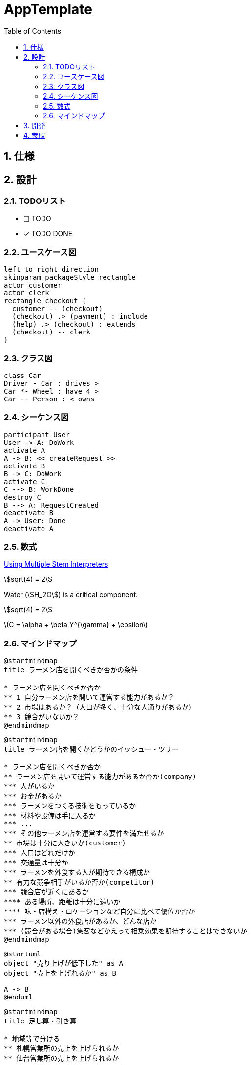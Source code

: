 :toc: left
:toclevels: 5
:sectnums:
:stem:
:source-highlighter: coderay

= AppTemplate

== 仕様

== 設計

=== TODOリスト
* [ ] TODO
* [x] [line-through]#TODO DONE#

=== ユースケース図
[plantuml]
----
left to right direction
skinparam packageStyle rectangle
actor customer
actor clerk
rectangle checkout {
  customer -- (checkout)
  (checkout) .> (payment) : include
  (help) .> (checkout) : extends
  (checkout) -- clerk
}
----

=== クラス図
[plantuml]
----
class Car
Driver - Car : drives >
Car *- Wheel : have 4 >
Car -- Person : < owns
----

=== シーケンス図
[plantuml]
----
participant User
User -> A: DoWork
activate A
A -> B: << createRequest >>
activate B
B -> C: DoWork
activate C
C --> B: WorkDone
destroy C
B --> A: RequestCreated
deactivate B
A -> User: Done
deactivate A
----

=== 数式

https://asciidoctor.org/docs/user-manual/#activating-stem-support[Using Multiple Stem Interpreters^]

stem:[sqrt(4) = 2]

Water (stem:[H_2O]) is a critical component.

[stem]
++++
sqrt(4) = 2
++++

latexmath:[C = \alpha + \beta Y^{\gamma} + \epsilon]

=== マインドマップ

[plantuml]
----
@startmindmap
title ラーメン店を開くべきか否かの条件

* ラーメン店を開くべきか否か
** 1 自分ラーメン店を開いて運営する能力があるか？
** 2 市場はあるか？（人口が多く、十分な人通りがあるか）
** 3 競合がいないか？
@endmindmap
----

[plantuml]
----
@startmindmap
title ラーメン店を開くかどうかのイッシュー・ツリー

* ラーメン店を開くべきか否か
** ラーメン店を開いて運営する能力があるか否か(company)
*** 人がいるか
*** お金があるか
*** ラーメンをつくる技術をもっているか
*** 材料や設備は手に入るか
*** ...
*** その他ラーメン店を運営する要件を満たせるか
** 市場は十分に大きいか(customer)
*** 人口はどれだけか
*** 交通量は十分か
*** ラーメンを外食する人が期待できる構成か
** 有力な競争相手がいるか否か(competitor)
*** 競合店が近くにあるか
**** ある場所、距離は十分に遠いか
**** 味・店構え・ロケーションなど自分に比べて優位か否か
*** ラーメン以外の外食店があるか、どんな店か
*** (競合がある場合)集客などかえって相乗効果を期待することはできないか
@endmindmap
----

[plantuml]
----
@startuml
object "売り上げが低下した" as A 
object "売上を上げれるか" as B 

A -> B
@enduml
----

[plantuml]
----
@startmindmap
title 足し算・引き算

* 地域等で分ける
** 札幌営業所の売上を上げられるか
** 仙台営業所の売上を上げられるか
** 北関東営業所の売上を上げられるか
** 東京営業所の売上を上げられるか
** ...
** その他、売上を上げらる機会はないか
*** 輸出
*** OEM
*** 他チャネル

@endmindmap
----

[plantuml]
----
@startmindmap
title 掛け算


+ x
-- 店舗数
--- 増やせるか
---- 交通量・ロケーションの特徴
---- 人口密度・地域需要
---- 基本エコノミクスの構造など
++ １店舗あたりの売上
+++ 客数を増やせるか
++++ キャンペーン・特売
++++ 広告・ちらし
++++ 店構え・その他
+++ x
+++ 客単価を増やせるか
++++ 品揃え
++++ レイアウト
++++ セット販売
++++ その他

@endmindmap
----

[plantuml]
----
@startmindmap
title 要素・枠組み

* 売上が低下した理由の検討
** 全国共通の要因はあるか 
*** 全国共通の製品・価格・マーケティング施策等の工夫
** 個店別の要因が大きいか
*** 業績低下の大きい店への個別指導等
** 季節性の課題が大きいか
*** 冬に売れる商品の開発（冬に低下なら）
** その他

@endmindmap
----

== 開発

== 参照
